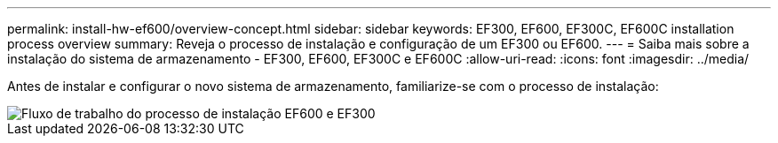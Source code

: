 ---
permalink: install-hw-ef600/overview-concept.html 
sidebar: sidebar 
keywords: EF300, EF600, EF300C, EF600C installation process overview 
summary: Reveja o processo de instalação e configuração de um EF300 ou EF600. 
---
= Saiba mais sobre a instalação do sistema de armazenamento - EF300, EF600, EF300C e EF600C
:allow-uri-read: 
:icons: font
:imagesdir: ../media/


[role="lead"]
Antes de instalar e configurar o novo sistema de armazenamento, familiarize-se com o processo de instalação:

image::../media/ef600_isi_workflow_v_2_inst-hw-ef600.bmp[Fluxo de trabalho do processo de instalação EF600 e EF300]
